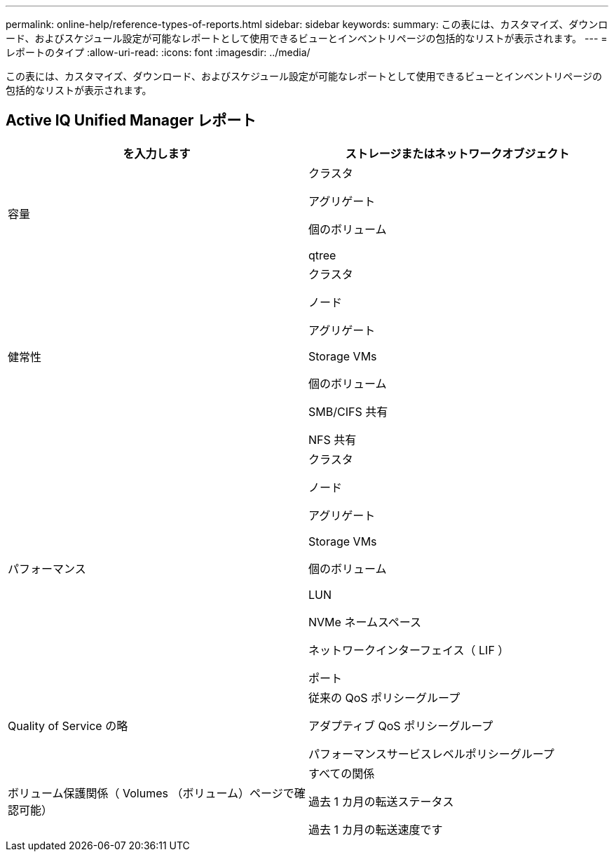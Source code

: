 ---
permalink: online-help/reference-types-of-reports.html 
sidebar: sidebar 
keywords:  
summary: この表には、カスタマイズ、ダウンロード、およびスケジュール設定が可能なレポートとして使用できるビューとインベントリページの包括的なリストが表示されます。 
---
= レポートのタイプ
:allow-uri-read: 
:icons: font
:imagesdir: ../media/


[role="lead"]
この表には、カスタマイズ、ダウンロード、およびスケジュール設定が可能なレポートとして使用できるビューとインベントリページの包括的なリストが表示されます。



== Active IQ Unified Manager レポート

|===
| を入力します | ストレージまたはネットワークオブジェクト 


 a| 
容量
 a| 
クラスタ

アグリゲート

個のボリューム

qtree



 a| 
健常性
 a| 
クラスタ

ノード

アグリゲート

Storage VMs

個のボリューム

SMB/CIFS 共有

NFS 共有



 a| 
パフォーマンス
 a| 
クラスタ

ノード

アグリゲート

Storage VMs

個のボリューム

LUN

NVMe ネームスペース

ネットワークインターフェイス（ LIF ）

ポート



 a| 
Quality of Service の略
 a| 
従来の QoS ポリシーグループ

アダプティブ QoS ポリシーグループ

パフォーマンスサービスレベルポリシーグループ



 a| 
ボリューム保護関係（ Volumes （ボリューム）ページで確認可能）
 a| 
すべての関係

過去 1 カ月の転送ステータス

過去 1 カ月の転送速度です

|===